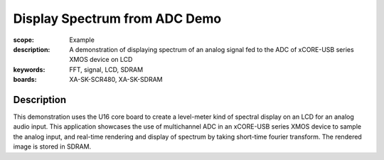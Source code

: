 Display Spectrum from ADC Demo
==============================

:scope: Example
:description: A demonstration of displaying spectrum of an analog signal fed to the ADC of xCORE-USB series XMOS device on LCD
:keywords: FFT, signal, LCD, SDRAM
:boards: XA-SK-SCR480, XA-SK-SDRAM

Description
-----------

This demonstration uses the U16 core board to create a level-meter kind of spectral display on an LCD for an analog audio input. This application showcases the use of multichannel ADC in an xCORE-USB series XMOS device to sample the analog input, and real-time rendering and display of spectrum by taking short-time fourier transform.
The rendered image is stored in SDRAM.



